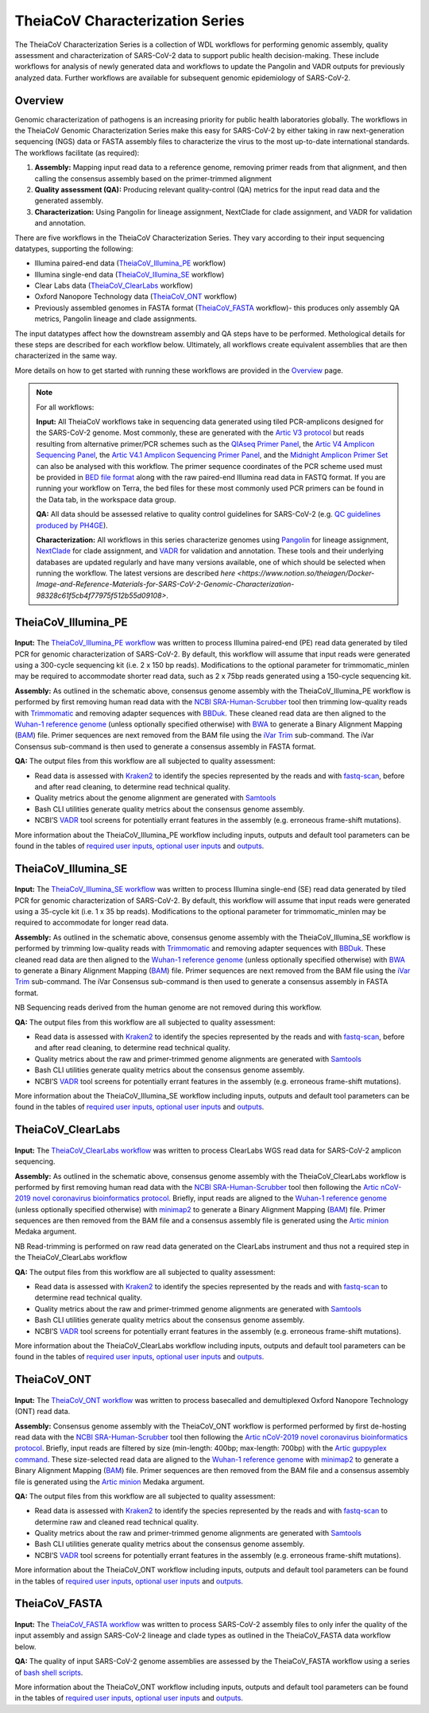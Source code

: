 ===================================
TheiaCoV Characterization Series
===================================

The TheiaCoV Characterization Series is a collection of WDL workflows for performing genomic assembly, quality assessment and characterization of SARS-CoV-2 data to support public health decision-making. These include workflows for analysis of newly generated data and workflows to update the Pangolin and VADR outputs for previously analyzed data. Further workflows are available for subsequent genomic epidemiology of SARS-CoV-2.

Overview 
===========

Genomic characterization of pathogens is an increasing priority for public health laboratories globally. The workflows in the TheiaCoV Genomic Characterization Series make this easy for SARS-CoV-2 by either taking in raw next-generation sequencing (NGS) data or FASTA assembly files to characterize the virus to the most up-to-date international standards. The workflows facilitate (as required):

1. **Assembly:** Mapping input read data to a reference genome, removing primer reads from that alignment, and then calling the consensus assembly based on the primer-trimmed alignment
2. **Quality assessment (QA):** Producing relevant quality-control (QA) metrics for the input read data and the generated assembly. 
3. **Characterization:** Using Pangolin for lineage assignment, NextClade for clade assignment, and VADR for validation and annotation. 

There are five workflows in the TheiaCoV Characterization Series. They vary according to their input sequencing datatypes, supporting the following: 

* Illumina paired-end data (TheiaCoV_Illumina_PE_ workflow)
* Illumina single-end data (TheiaCoV_Illumina_SE_ workflow)
* Clear Labs data (TheiaCoV_ClearLabs_ workflow)
* Oxford Nanopore Technology data (TheiaCoV_ONT_ workflow)
* Previously assembled genomes in FASTA format (TheiaCoV_FASTA_ workflow)- this produces only assembly QA metrics, Pangolin lineage and clade assignments.

The input datatypes affect how the downstream assembly and QA steps have to be performed. Methological details for these steps are described for each workflow below. Ultimately, all workflows create equivalent assemblies that are then characterized in the same way. 

More details on how to get started with running these workflows are provided in the `Overview <https://public-health-viral-genomics-theiagen.readthedocs.io/en/latest/overview.html#>`_ page.

.. note:: 
    For all workflows:

    **Input:** All TheiaCoV workflows take in sequencing data generated using tiled PCR-amplicons designed for the SARS-CoV-2 genome. Most commonly, these are generated with the `Artic V3 protocol <https://github.com/artic-network/artic-ncov2019/tree/master/primer_schemes/nCoV-2019/V3>`_ but reads resulting from alternative primer/PCR schemes such as the `QIAseq Primer Panel <https://www.qiagen.com/us/products/next-generation-sequencing/rna-sequencing/qiaseq-sars-cov-2-primer-panel/>`_, the `Artic V4 Amplicon Sequencing Panel <https://github.com/artic-network/artic-ncov2019/tree/master/primer_schemes/nCoV-2019/V4>`_, the `Artic V4.1 Amplicon Sequencing Primer Panel <https://github.com/artic-network/artic-ncov2019/tree/master/primer_schemes/nCoV-2019/V4.1>`_, and the `Midnight Amplicon Primer Set <https://www.protocols.io/view/sars-cov2-genome-sequencing-protocol-1200bp-amplic-rm7vz8q64vx1/v6>`_ can also be analysed with this workflow. The primer sequence coordinates of the PCR scheme used must be provided in `BED file format <https://en.wikipedia.org/wiki/BED_(file_format)#>`_ along with the raw paired-end Illumina read data in FASTQ format. If you are running your workflow on Terra, the bed files for these most commonly used PCR primers can be found in the Data tab, in the workspace data group.

    **QA:** All data should be assessed relative to quality control guidelines for SARS-CoV-2 (e.g. `QC guidelines produced by PH4GE <https://github.com/pha4ge/pipeline-resources/blob/udubs-qc-guidance-dev/docs/qc-solutions.md#gisaid-assembly-acceptance-criteria>`_). 

    **Characterization:** All workflows in this series characterize genomes using `Pangolin <https://cov-lineages.org/>`_ for lineage assignment, `NextClade <https://docs.nextstrain.org/projects/nextclade/en/stable/index.html>`_ for clade assignment, and `VADR <https://github.com/ncbi/vadr>`_ for validation and annotation. These tools and their underlying databases are updated regularly and have many versions available, one of which should be selected when running the workflow. The latest versions are described `here <https://www.notion.so/theiagen/Docker-Image-and-Reference-Materials-for-SARS-CoV-2-Genomic-Characterization-98328c61f5cb4f77975f512b55d09108>`.


TheiaCoV_Illumina_PE 
================================

.. figure:: images/TheiaCoV_Illumina_PE.png
   :width: 800
   :alt: TheiaCoV_Illumina_PE workflow
   :figclass: align-center

**Input:** The `TheiaCoV_Illumina_PE workflow <https://github.com/theiagen/public_health_viral_genomics/blob/main/workflows/wf_theiacov_illumina_pe.wdl>`_ was written to process Illumina paired-end (PE) read data generated by tiled PCR for genomic characterization of SARS-CoV-2. By default, this workflow will assume that input reads were generated using a 300-cycle sequencing kit (i.e. 2 x 150 bp reads). Modifications to the optional parameter for trimmomatic_minlen may be required to accommodate shorter read data, such as 2 x 75bp reads generated using a 150-cycle sequencing kit.

**Assembly:** As outlined in the schematic above, consensus genome assembly with the TheiaCoV_Illumina_PE workflow is performed by first removing human read data with the `NCBI SRA-Human-Scrubber <https://github.com/ncbi/sra-human-scrubber>`_ tool then trimming low-quality reads with `Trimmomatic <http://www.usadellab.org/cms/?page=trimmomatic>`_ and removing adapter sequences with `BBDuk <https://jgi.doe.gov/data-and-tools/software-tools/bbtools/bb-tools-user-guide/bbduk-guide/>`_. These cleaned read data are then aligned to the `Wuhan-1 reference genome <https://github.com/artic-network/artic-ncov2019/blob/master/primer_schemes/nCoV-2019/V3/nCoV-2019.reference.fasta>`_ (unless optionally specified otherwise) with `BWA <http://bio-bwa.sourceforge.net/>`_ to generate a Binary Alignment Mapping (`BAM <https://en.wikipedia.org/wiki/Binary_Alignment_Map>`_) file. Primer sequences are next removed from the BAM file using the `iVar Trim <https://andersen-lab.github.io/ivar/html/manualpage.html>`_ sub-command. The iVar Consensus sub-command is then used to generate a consensus assembly in FASTA format.

**QA:** The output files from this workflow are all subjected to quality assessment: 

* Read data is assessed with `Kraken2 <https://ccb.jhu.edu/software/kraken2/>`_ to identify the species represented by the reads and with `fastq-scan <https://github.com/rpetit3/fastq-scan>`_, before and after read cleaning, to determine read technical quality. 
* Quality metrics about the genome alignment are generated with `Samtools <http://www.htslib.org/>`_
* Bash CLI utilities generate quality metrics about the consensus genome assembly. 
* NCBI’S `VADR <https://github.com/ncbi/vadr>`_ tool screens for potentially errant features in the assembly (e.g. erroneous frame-shift mutations).

More information about the TheiaCoV_Illumina_PE workflow including inputs, outputs and default tool parameters can be found in the tables of `required user inputs <https://github.com/theiagen/public_health_viral_genomics/blob/main/docs/source/tables/theiacov_workflows/theiacov_illumina_pe_required_inputs.csv>`_, `optional user inputs <https://github.com/theiagen/public_health_viral_genomics/blob/main/docs/source/tables/theiacov_workflows/theiacov_illumina_pe_optional_inputs.csv>`_ and `outputs <https://github.com/theiagen/public_health_viral_genomics/blob/main/docs/source/tables/theiacov_workflows/theiacov_illumina_pe_outputs.csv>`_.

.. toggle-header::
    :header: **References**

        When publishing work using TheiaCoV_Illumina_PE, please reference the following:
      
        **NCBI SRA-Human-Scrubber** Based on Katz KS, Shutov O, Lapoint R, Kimelman M, Brister JR, O’Sullivan C. STAT: a fast, scalable, MinHash-based k-mer tool to assess Sequence Read Archive next-generation sequence submissions. Genome biology. 2021 Dec;22(1):1-5.

        **trimmomatic** Bolger AM, Lohse M, Usadel B. Trimmomatic: a flexible trimmer for Illumina sequence data. Bioinformatics. 2014 Aug 1;30(15):2114-20.

        **BBDuk** Bushnell B. BBTools software package. URL http://sourceforge. net/projects/bbmap. 2014;578:579.

        **BWA** Li H, Durbin R. Fast and accurate long-read alignment with Burrows–Wheeler transform. Bioinformatics. 2010 Mar 1;26(5):589-95.

        **iVar** Grubaugh ND, Gangavarapu K, Quick J, Matteson NL, De Jesus JG, Main BJ, Tan AL, Paul LM, Brackney DE, Grewal S, Gurfield N. An amplicon-based sequencing framework for accurately measuring intrahost virus diversity using PrimalSeq and iVar. Genome biology. 2019 Dec;20(1):1-9.

        **Kraken2** Wood DE, Lu J, Langmead B. Improved metagenomic analysis with Kraken 2. Genome biology. 2019 Dec;20(1):1-3.
        
        **fastq-scan** Petit RA, III. 2020. fastq-scan. Output FASTQ summary statistics in JSON format. https://github.com/rpetit3/fastq-scan.

        **Samtools** Danecek P, Bonfield JK, Liddle J, Marshall J, Ohan V, Pollard MO, Whitwham A, Keane T, McCarthy SA, Davies RM, Li H. Twelve years of SAMtools and BCFtools. Gigascience. 2021 Feb;10(2):giab008.

        **VADR** Schäffer AA, Hatcher EL, Yankie L, Shonkwiler L, Brister JR, Karsch-Mizrachi I, Nawrocki EP. VADR: validation and annotation of virus sequence submissions to GenBank. BMC bioinformatics. 2020 Dec;21(1):1-23.
        
        **NextClade** Aksamentov I, Roemer C, Hodcroft EB, Neher RA. Nextclade: clade assignment, mutation calling and quality control for viral genomes. Journal of Open Source Software. 2021 Nov 30;6(67):3773.
        
        **Pangolin** 
            **minimap2** Li H. Minimap2: pairwise alignment for nucleotide sequences. Bioinformatics. 2018 Sep 15;34(18):3094-100.

            **gofasta** Benjamin C Jackson, 2021. GoFasta. https://github.com/virus-evolution/gofasta

            **scorpio** Colquhoun & Jackson. 2021. Scorpioi. https://github.com/cov-lineages/scorpio

            **snakemake** Köster J, Rahmann S. Snakemake—a scalable bioinformatics workflow engine. Bioinformatics. 2012 Oct 1;28(19):2520-2.


TheiaCoV_Illumina_SE
=======================

.. figure:: images/TheiaCoV_Illumina_SE.png
   :width: 800
   :alt: TheiaCoV_Illumina_SE workflow
   :figclass: align-center

**Input:** The `TheiaCoV_Illumina_SE workflow <https://github.com/theiagen/public_health_viral_genomics/blob/main/workflows/wf_theiacov_illumina_se.wdl>`_ was written to process Illumina single-end (SE) read data generated by tiled PCR for genomic characterization of SARS-CoV-2. By default, this workflow will assume that input reads were generated using a 35-cycle kit (i.e. 1 x 35 bp reads). Modifications to the optional parameter for trimmomatic_minlen may be required to accommodate for longer read data.

**Assembly:** As outlined in the schematic above, consensus genome assembly with the TheiaCoV_Illumina_SE workflow 
is performed by trimming low-quality reads with `Trimmomatic <http://www.usadellab.org/cms/?page=trimmomatic>`_ and removing adapter sequences with `BBDuk <https://jgi.doe.gov/data-and-tools/software-tools/bbtools/bb-tools-user-guide/bbduk-guide/>`_. These cleaned read data are then aligned to the `Wuhan-1 reference genome <https://github.com/artic-network/artic-ncov2019/blob/master/primer_schemes/nCoV-2019/V3/nCoV-2019.reference.fasta>`_ (unless optionally specified otherwise) with `BWA <http://bio-bwa.sourceforge.net/>`_ to generate a Binary Alignment Mapping (`BAM <https://en.wikipedia.org/wiki/Binary_Alignment_Map>`_) file. Primer sequences are next removed from the BAM file using the `iVar Trim <https://andersen-lab.github.io/ivar/html/manualpage.html>`_ sub-command. The iVar Consensus sub-command is then used to generate a consensus assembly in FASTA format.

NB Sequencing reads derived from the human genome are not removed during this workflow.

**QA:** The output files from this workflow are all subjected to quality assessment: 

* Read data is assessed with `Kraken2 <https://ccb.jhu.edu/software/kraken2/>`_ to identify the species represented by the reads and with `fastq-scan <https://github.com/rpetit3/fastq-scan>`_, before and after read cleaning, to determine read technical quality. 
* Quality metrics about the raw and primer-trimmed genome alignments are generated with `Samtools <http://www.htslib.org/>`_
* Bash CLI utilities generate quality metrics about the consensus genome assembly. 
* NCBI’S `VADR <https://github.com/ncbi/vadr>`_ tool screens for potentially errant features in the assembly (e.g. erroneous frame-shift mutations).

More information about the TheiaCoV_Illumina_SE workflow including inputs, outputs and default tool parameters can be found in the tables of `required user inputs <https://github.com/theiagen/public_health_viral_genomics/blob/main/docs/source/tables/theiacov_workflows/theiacov_illumina_se_required_inputs.csv>`_, `optional user inputs <https://github.com/theiagen/public_health_viral_genomics/blob/main/docs/source/tables/theiacov_workflows/theiacov_illumina_se_optional_inputs.csv>`_ and `outputs <https://github.com/theiagen/public_health_viral_genomics/blob/main/docs/source/tables/theiacov_workflows/theiacov_illumina_se_outputs.csv>`_.

.. toggle-header::
    :header: **References**

        When publishing work using TheiaCoV_Illumina_SE, please reference the following:

        **trimmomatic** Bolger AM, Lohse M, Usadel B. Trimmomatic: a flexible trimmer for Illumina sequence data. Bioinformatics. 2014 Aug 1;30(15):2114-20.

        **BBDuk** Bushnell B. BBTools software package. URL http://sourceforge. net/projects/bbmap. 2014;578:579.

        **BWA** Li H, Durbin R. Fast and accurate long-read alignment with Burrows–Wheeler transform. Bioinformatics. 2010 Mar 1;26(5):589-95.

        **iVar** Grubaugh ND, Gangavarapu K, Quick J, Matteson NL, De Jesus JG, Main BJ, Tan AL, Paul LM, Brackney DE, Grewal S, Gurfield N. An amplicon-based sequencing framework for accurately measuring intrahost virus diversity using PrimalSeq and iVar. Genome biology. 2019 Dec;20(1):1-9.

        **Kraken2** Wood DE, Lu J, Langmead B. Improved metagenomic analysis with Kraken 2. Genome biology. 2019 Dec;20(1):1-3.
        
        **fastq-scan** Petit RA, III. 2020. fastq-scan. Output FASTQ summary statistics in JSON format. https://github.com/rpetit3/fastq-scan.

        **Samtools** Danecek P, Bonfield JK, Liddle J, Marshall J, Ohan V, Pollard MO, Whitwham A, Keane T, McCarthy SA, Davies RM, Li H. Twelve years of SAMtools and BCFtools. Gigascience. 2021 Feb;10(2):giab008.

        **VADR** Schäffer AA, Hatcher EL, Yankie L, Shonkwiler L, Brister JR, Karsch-Mizrachi I, Nawrocki EP. VADR: validation and annotation of virus sequence submissions to GenBank. BMC bioinformatics. 2020 Dec;21(1):1-23.
        
        **NextClade** Aksamentov I, Roemer C, Hodcroft EB, Neher RA. Nextclade: clade assignment, mutation calling and quality control for viral genomes. Journal of Open Source Software. 2021 Nov 30;6(67):3773.
        
        **Pangolin** 
            **minimap2** Li H. Minimap2: pairwise alignment for nucleotide sequences. Bioinformatics. 2018 Sep 15;34(18):3094-100.

            **gofasta** Benjamin C Jackson, 2021. GoFasta. https://github.com/virus-evolution/gofasta

            **scorpio** Colquhoun & Jackson. 2021. Scorpioi. https://github.com/cov-lineages/scorpio
            
            **snakemake** Köster J, Rahmann S. Snakemake—a scalable bioinformatics workflow engine. Bioinformatics. 2012 Oct 1;28(19):2520-2.


TheiaCoV_ClearLabs
======================

.. figure:: images/TheiaCoV_ClearLabs.png
   :width: 800
   :alt: TheiaCoV_ClearLabs workflow
   :figclass: align-center

**Input:** The `TheiaCoV_ClearLabs workflow <https://github.com/theiagen/public_health_viral_genomics/blob/main/workflows/wf_theiacov_clearlabs.wdl>`_ was written to process ClearLabs WGS read data for SARS-CoV-2 amplicon sequencing. 

**Assembly:** As outlined in the schematic above, consensus genome assembly with the TheiaCoV_ClearLabs workflow is performed by first removing human read data with the `NCBI SRA-Human-Scrubber <https://github.com/ncbi/sra-human-scrubber>`_ tool then following the `Artic nCoV-2019 novel coronavirus bioinformatics protocol <https://artic.network/ncov-2019/ncov2019-bioinformatics-sop.html>`_. Briefly, input reads are aligned to the `Wuhan-1 reference genome <https://github.com/artic-network/artic-ncov2019/blob/master/primer_schemes/nCoV-2019/V3/nCoV-2019.reference.fasta>`_ (unless optionally specified otherwise) with `minimap2 <https://github.com/lh3/minimap2>`_ to generate a Binary Alignment Mapping (`BAM <https://en.wikipedia.org/wiki/Binary_Alignment_Map>`_) file. Primer sequences are then removed from the BAM file and a consensus assembly file is generated using the `Artic minion <https://artic.readthedocs.io/en/latest/commands/#basecaller>`_ Medaka argument.

NB Read-trimming is performed on raw read data generated on the ClearLabs instrument and thus not a required step in the TheiaCoV_ClearLabs workflow

**QA:** The output files from this workflow are all subjected to quality assessment: 

* Read data is assessed with `Kraken2 <https://ccb.jhu.edu/software/kraken2/>`_ to identify the species represented by the reads and with `fastq-scan <https://github.com/rpetit3/fastq-scan>`_ to determine read technical quality. 
* Quality metrics about the raw and primer-trimmed genome alignments are generated with `Samtools <http://www.htslib.org/>`_
* Bash CLI utilities generate quality metrics about the consensus genome assembly. 
* NCBI’S `VADR <https://github.com/ncbi/vadr>`_ tool screens for potentially errant features in the assembly (e.g. erroneous frame-shift mutations).

More information about the TheiaCoV_ClearLabs workflow including inputs, outputs and default tool parameters can be found in the tables of `required user inputs <https://github.com/theiagen/public_health_viral_genomics/blob/main/docs/source/tables/theiacov_workflows/theiacov_clearlabs_required_inputs.csv>`_, `optional user inputs <https://github.com/theiagen/public_health_viral_genomics/blob/main/docs/source/tables/theiacov_workflows/theiacov_clearlabs_optional_inputs.csv>`_ and `outputs <https://github.com/theiagen/public_health_viral_genomics/blob/main/docs/source/tables/theiacov_workflows/theiacov_clearlabs_outputs.csv>`_.

.. toggle-header::
    :header: **References**

        When publishing work using TheiaCoV_Illumina_ClearLabs, please reference the following:
      
        **NCBI SRA-Human-Scrubber** Based on Katz KS, Shutov O, Lapoint R, Kimelman M, Brister JR, O’Sullivan C. STAT: a fast, scalable, MinHash-based k-mer tool to assess Sequence Read Archive next-generation sequence submissions. Genome biology. 2021 Dec;22(1):1-5.

        **Artic nCoV-2019 protocol** https://github.com/artic-network/artic-ncov2019

        **minimap2** Li H. Minimap2: pairwise alignment for nucleotide sequences. Bioinformatics. 2018 Sep 15;34(18):3094-100.

        **Kraken2** Wood DE, Lu J, Langmead B. Improved metagenomic analysis with Kraken 2. Genome biology. 2019 Dec;20(1):1-3.
        
        **fastq-scan** Petit RA, III. 2020. fastq-scan. Output FASTQ summary statistics in JSON format. https://github.com/rpetit3/fastq-scan.

        **Samtools** Danecek P, Bonfield JK, Liddle J, Marshall J, Ohan V, Pollard MO, Whitwham A, Keane T, McCarthy SA, Davies RM, Li H. Twelve years of SAMtools and BCFtools. Gigascience. 2021 Feb;10(2):giab008.

        **VADR** Schäffer AA, Hatcher EL, Yankie L, Shonkwiler L, Brister JR, Karsch-Mizrachi I, Nawrocki EP. VADR: validation and annotation of virus sequence submissions to GenBank. BMC bioinformatics. 2020 Dec;21(1):1-23.
        
        **NextClade** Aksamentov I, Roemer C, Hodcroft EB, Neher RA. Nextclade: clade assignment, mutation calling and quality control for viral genomes. Journal of Open Source Software. 2021 Nov 30;6(67):3773.
        
        **Pangolin** 
            **gofasta** Benjamin C Jackson, 2021. GoFasta. https://github.com/virus-evolution/gofasta

            **scorpio** Colquhoun & Jackson. 2021. Scorpioi. https://github.com/cov-lineages/scorpio
            
            **snakemake** Köster J, Rahmann S. Snakemake—a scalable bioinformatics workflow engine. Bioinformatics. 2012 Oct 1;28(19):2520-2.


TheiaCoV_ONT
===============

.. figure:: images/TheiaCoV_ONT.png
   :width: 800
   :alt: TheiaCoV_ONT workflow
   :figclass: align-center

**Input:** The `TheiaCoV_ONT workflow <https://github.com/theiagen/public_health_viral_genomics/blob/main/workflows/wf_theiacov_ont.wdl>`_ was written to process basecalled and demultiplexed Oxford Nanopore Technology (ONT) read data. 

**Assembly:** Consensus genome assembly with the TheiaCoV_ONT workflow is performed performed by first de-hosting read data with the `NCBI SRA-Human-Scrubber <https://github.com/ncbi/sra-human-scrubber>`_ tool then following the `Artic nCoV-2019 novel coronavirus bioinformatics protocol <https://artic.network/ncov-2019/ncov2019-bioinformatics-sop.html>`_. Briefly, input reads are filtered by size (min-length: 400bp; max-length: 700bp) with the `Artic guppyplex command <https://artic.readthedocs.io/en/latest/commands/#guppyplex>`_.  These size-selected read data are aligned to the `Wuhan-1 reference genome <https://github.com/artic-network/artic-ncov2019/blob/master/primer_schemes/nCoV-2019/V3/nCoV-2019.reference.fasta>`_ with `minimap2 <https://github.com/lh3/minimap2>`_ to generate a Binary Alignment Mapping (`BAM <https://en.wikipedia.org/wiki/Binary_Alignment_Map>`_) file. Primer sequences are then removed from the BAM file and a consensus assembly file is generated using the `Artic minion <https://artic.readthedocs.io/en/latest/commands/#basecaller>`_ Medaka argument.

**QA:** The output files from this workflow are all subjected to quality assessment: 

* Read data is assessed with `Kraken2 <https://ccb.jhu.edu/software/kraken2/>`_ to identify the species represented by the reads and with `fastq-scan <https://github.com/rpetit3/fastq-scan>`_ to determine raw and cleaned read technical quality. 
* Quality metrics about the raw and primer-trimmed genome alignments are generated with `Samtools <http://www.htslib.org/>`_
* Bash CLI utilities generate quality metrics about the consensus genome assembly. 
* NCBI’S `VADR <https://github.com/ncbi/vadr>`_ tool screens for potentially errant features in the assembly (e.g. erroneous frame-shift mutations).

More information about the TheiaCoV_ONT workflow including inputs, outputs and default tool parameters can be found in the tables of `required user inputs <https://github.com/theiagen/public_health_viral_genomics/blob/main/docs/source/tables/theiacov_workflows/theiacov_ont_required_inputs.csv>`_, `optional user inputs <https://github.com/theiagen/public_health_viral_genomics/blob/main/docs/source/tables/theiacov_workflows/theiacov_ont_optional_inputs.csv>`_ and `outputs <https://github.com/theiagen/public_health_viral_genomics/blob/main/docs/source/tables/theiacov_workflows/theiacov_ont_outputs.csv>`_.


.. toggle-header::
    :header: **References**

        When publishing work using TheiaCoV_Illumina_ONT, please reference the following:
      
        **NCBI SRA-Human-Scrubber** Based on Katz KS, Shutov O, Lapoint R, Kimelman M, Brister JR, O’Sullivan C. STAT: a fast, scalable, MinHash-based k-mer tool to assess Sequence Read Archive next-generation sequence submissions. Genome biology. 2021 Dec;22(1):1-5.

        **Artic nCoV-2019 protocol** https://github.com/artic-network/artic-ncov2019

        **minimap2** Li H. Minimap2: pairwise alignment for nucleotide sequences. Bioinformatics. 2018 Sep 15;34(18):3094-100.

        **Kraken2** Wood DE, Lu J, Langmead B. Improved metagenomic analysis with Kraken 2. Genome biology. 2019 Dec;20(1):1-3.
        
        **fastq-scan** Petit RA, III. 2020. fastq-scan. Output FASTQ summary statistics in JSON format. https://github.com/rpetit3/fastq-scan.

        **Samtools** Danecek P, Bonfield JK, Liddle J, Marshall J, Ohan V, Pollard MO, Whitwham A, Keane T, McCarthy SA, Davies RM, Li H. Twelve years of SAMtools and BCFtools. Gigascience. 2021 Feb;10(2):giab008.

        **VADR** Schäffer AA, Hatcher EL, Yankie L, Shonkwiler L, Brister JR, Karsch-Mizrachi I, Nawrocki EP. VADR: validation and annotation of virus sequence submissions to GenBank. BMC bioinformatics. 2020 Dec;21(1):1-23.
        
        **NextClade** Aksamentov I, Roemer C, Hodcroft EB, Neher RA. Nextclade: clade assignment, mutation calling and quality control for viral genomes. Journal of Open Source Software. 2021 Nov 30;6(67):3773.
        
        **Pangolin** 
            **gofasta** Benjamin C Jackson, 2021. GoFasta. https://github.com/virus-evolution/gofasta

            **scorpio** Colquhoun & Jackson. 2021. Scorpioi. https://github.com/cov-lineages/scorpio
            
            **snakemake** Köster J, Rahmann S. Snakemake—a scalable bioinformatics workflow engine. Bioinformatics. 2012 Oct 1;28(19):2520-2.


TheiaCoV_FASTA
================
.. figure:: images/TheiaCoV_FASTA.png
   :width: 800
   :alt: TheiaCoV_FASTA workflow
   :figclass: align-center

**Input:** The `TheiaCoV_FASTA workflow <https://github.com/theiagen/public_health_viral_genomics/blob/main/workflows/wf_theiacov_fasta.wdl>`_ was written to process SARS-CoV-2 assembly files to only infer the quality of the input assembly and assign SARS-CoV-2 lineage and clade types as outlined in the TheiaCoV_FASTA data workflow below.

**QA:** The quality of input SARS-CoV-2 genome assemblies are assessed by the TheiaCoV_FASTA workflow using a series of `bash shell scripts <https://github.com/theiagen/public_health_viral_genomics/blob/main/tasks/task_qc_utils.wdl>`_. 

More information about the TheiaCoV_ONT workflow including inputs, outputs and default tool parameters can be found in the tables of `required user inputs <https://github.com/theiagen/public_health_viral_genomics/blob/main/docs/source/tables/theiacov_workflows/theiacov_fasta_required_inputs.csv>`_, `optional user inputs <https://github.com/theiagen/public_health_viral_genomics/blob/main/docs/source/tables/theiacov_workflows/theiacov_fasta_optional_inputs.csv>`_ and `outputs <https://github.com/theiagen/public_health_viral_genomics/blob/main/docs/source/tables/theiacov_workflows/theiacov_fasta_outputs.csv>`_.

.. toggle-header::
    :header: **References**

        When publishing work using TheiaCoV_FASTA, please reference the following:

        **VADR** Schäffer AA, Hatcher EL, Yankie L, Shonkwiler L, Brister JR, Karsch-Mizrachi I, Nawrocki EP. VADR: validation and annotation of virus sequence submissions to GenBank. BMC bioinformatics. 2020 Dec;21(1):1-23.
        
        **NextClade** Aksamentov I, Roemer C, Hodcroft EB, Neher RA. Nextclade: clade assignment, mutation calling and quality control for viral genomes. Journal of Open Source Software. 2021 Nov 30;6(67):3773.
        
        **Pangolin** 
            **gofasta** Benjamin C Jackson, 2021. GoFasta. https://github.com/virus-evolution/gofasta

            **scorpio** Colquhoun & Jackson. 2021. Scorpioi. https://github.com/cov-lineages/scorpio
            
            **snakemake** Köster J, Rahmann S. Snakemake—a scalable bioinformatics workflow engine. Bioinformatics. 2012 Oct 1;28(19):2520-2.
